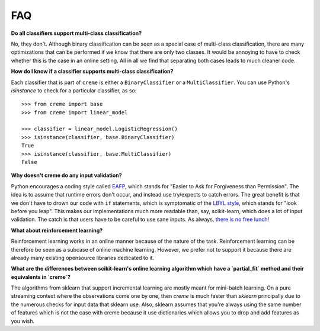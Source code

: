 FAQ
===

**Do all classifiers support multi-class classification?**

No, they don't. Although binary classification can be seen as a special case of multi-class classification, there are many optimizations that can be performed if we know that there are only two classes. It would be annoying to have to check whether this is the case in an online setting. All in all we find that separating both cases leads to much cleaner code.

**How do I know if a classifier supports multi-class classification?**

Each classifier that is part of ``creme`` is either a ``BinaryClassifier`` or a ``MultiClassifier``. You can use Python's `isinstance` to check for a particular classifier, as so:

::

    >>> from creme import base
    >>> from creme import linear_model

    >>> classifier = linear_model.LogisticRegression()
    >>> isinstance(classifier, base.BinaryClassifier)
    True
    >>> isinstance(classifier, base.MultiClassifier)
    False

**Why doesn't creme do any input validation?**

Python encourages a coding style called `EAFP <https://docs.python.org/2/glossary.html?highlight=EAFP#term-eafp>`_, which stands for "Easier to Ask for Forgiveness than Permission". The idea is to assume that runtime errors don't occur, and instead use try/expects to catch errors. The great benefit is that we don't have to drown our code with ``if`` statements, which is symptomatic of the `LBYL style <https://docs.python.org/2/glossary.html?highlight=EAFP#term-lbyl>`_, which stands for "look before you leap". This makes our implementations much more readable than, say, scikit-learn, which does a lot of input validation. The catch is that users have to be careful to use sane inputs. As always, `there is no free lunch <https://www.wikiwand.com/en/No_free_lunch_theorem>`_!

**What about reinforcement learning?**

Reinforcement learning works in an online manner because of the nature of the task. Reinforcement learning can be therefore be seen as a subcase of online machine learning. However, we prefer not to support it because there are already many existing opensource libraries dedicated to it.

**What are the differences between scikit-learn's online learning algorithm which have a `partial_fit` method and their equivalents in `creme`?**

The algorithms from sklearn that support incremental learning are mostly meant for mini-batch learning. On a pure streaming context where the observations come one by one, then `creme` is much faster than `sklearn` principally due to the numerous checks for input data that sklearn use. Also, sklearn assumes that you're always using the same number of features which is not the case with creme because it use dictionaries which allows you to drop and add features as you wish.


